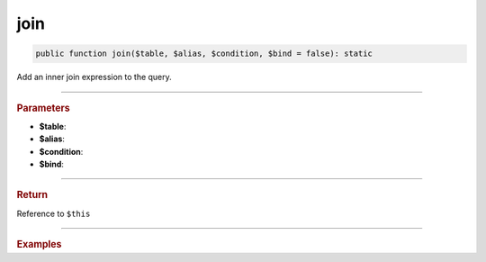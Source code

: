 .. _select_join:

====
join
====

.. code-block:: php
	
	public function join($table, $alias, $condition, $bind = false): static

Add an inner join expression to the query.

----------

.. rubric:: Parameters

* **$table**: 
* **$alias**: 
* **$condition**: 
* **$bind**:

----------

.. rubric:: Return
	
Reference to ``$this``

----------

.. rubric:: Examples


